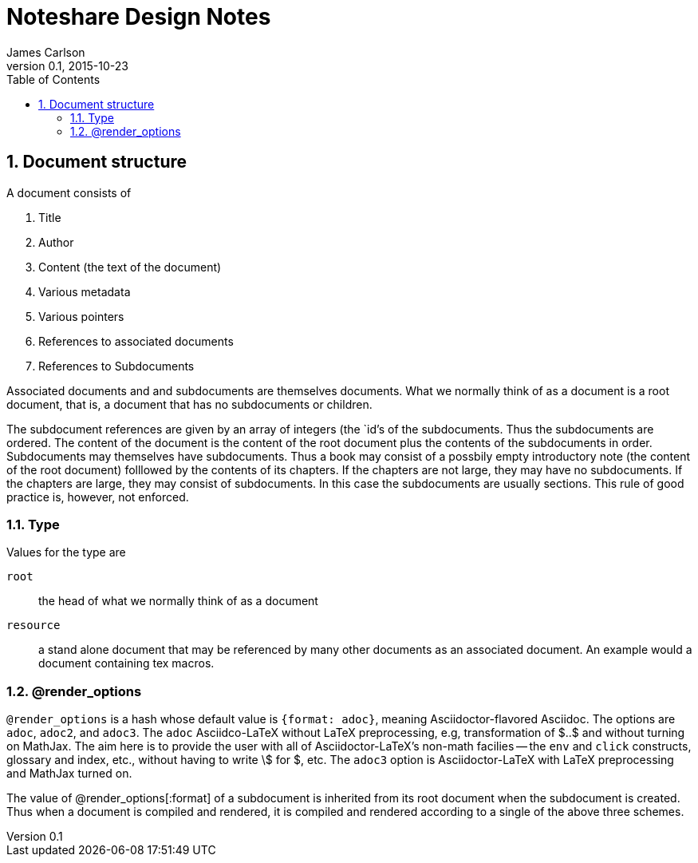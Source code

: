 = Noteshare Design Notes
James Carlson
v0.1, 2015-10-23
:toc2:

:numbered:

== Document structure

A ((document)) consists of

. Title
. Author
. Content (the text of the document)
. Various metadata
. Various pointers
. References to associated documents
. References to Subdocuments

Associated documents and and subdocuments are themselves
documents. What we normally think of as a document
is a ((root document)), that is, a document that
has no subdocuments or children.

The ((subdocument)) references are given by an array
of integers (the `id`'s of the subdocuments.
Thus the subdocuments are ordered.  The content
of the document is the content of the root document
plus the contents of the subdocuments in order.
Subdocuments may themselves have subdocuments.
Thus a book may consist of a possbily empty
 introductory note (the content
of the root document) folllowed by the contents
of its chapters.  If the chapters are not
large, they may have no subdocuments.
If the chapters are large, they may consist
of subdocuments.  In this case the subdocuments
are usually sections. This rule of good
practice is, however, not enforced.



=== Type

Values for the type are

`root`:: the head of what we normally think of as a document
`resource`:: a stand alone document that may be referenced
by many other documents as an associated document.  An example
would a document containing tex macros.

(((@render_options)))

=== @render_options

`@render_options` is a hash whose default
value is `{format: adoc}`, meaning
Asciidoctor-flavored Asciidoc. The options
are `adoc`, `adoc2`, and `adoc3`.
The `adoc` Asciidco-LaTeX without
LaTeX preprocessing, e.g, transformation
of $..$ and without turning on MathJax.
The aim here is to provide the user
with all of Asciidoctor-LaTeX's non-math
facilies -- the `env` and `click` constructs,
glossary and index, etc., without having
to write \$ for $, etc.  The `adoc3` option
is Asciidoctor-LaTeX with LaTeX preprocessing
and MathJax turned on.

The value of @render_options[:format]
of a subdocument is
inherited from its root document when the subdocument
is created.  Thus when a document is compiled
and rendered, it is compiled and rendered
according to a single of the above three
schemes.